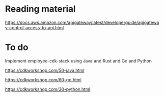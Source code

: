 * Reading material

https://docs.aws.amazon.com/apigateway/latest/developerguide/apigateway-control-access-to-api.html

* To do

Implement employee-cdk-stack using Java and Rust and Go and Python

https://cdkworkshop.com/50-java.html

https://cdkworkshop.com/60-go.html

https://cdkworkshop.com/30-python.html
